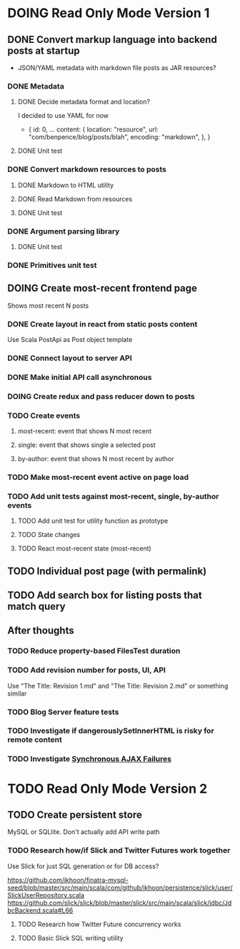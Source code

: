 * DOING Read Only Mode Version 1
** DONE Convert markup language into backend posts at startup
CLOSED: [2016-08-19 Fri 23:18]
- JSON/YAML metadata with markdown file posts as JAR resources?
*** DONE Metadata
CLOSED: [2016-08-17 Wed 22:16]
**** DONE Decide metadata format and location?
CLOSED: [2016-08-14 Sun 22:38]
I decided to use YAML for now
- { id: 0,
    ...
    content: {
      location: "resource",
      url: "com/benpence/blog/posts/blah",
      encoding: "markdown",
    },
  }
**** DONE Unit test
CLOSED: [2016-08-17 Wed 21:16]
*** DONE Convert markdown resources to posts
CLOSED: [2016-08-17 Wed 22:16]
**** DONE Markdown to HTML utility
CLOSED: [2016-08-14 Sun 10:11]
**** DONE Read Markdown from resources
CLOSED: [2016-08-15 Mon 20:52]
**** DONE Unit test
CLOSED: [2016-08-17 Wed 21:16]
*** DONE Argument parsing library
CLOSED: [2016-08-19 Fri 23:18]
**** DONE Unit test
CLOSED: [2016-08-19 Fri 23:18]
*** DONE Primitives unit test
CLOSED: [2016-08-17 Wed 22:16]
** DOING Create most-recent frontend page
Shows most recent N posts
*** DONE Create layout in react from static posts content
CLOSED: [2016-08-20 Sat 12:10]
Use Scala PostApi as Post object template
*** DONE Connect layout to server API
CLOSED: [2016-08-20 Sat 18:35]
*** DONE Make initial API call asynchronous
CLOSED: [2016-08-21 Sun 12:17]
*** DOING Create redux and pass reducer down to posts
*** TODO Create events
**** most-recent: event that shows N most recent
**** single: event that shows single a selected post
**** by-author: event that shows N most recent by author
*** TODO Make most-recent event active on page load
*** TODO Add unit tests against most-recent, single, by-author events
**** TODO Add unit test for utility function as prototype
**** TODO State changes
**** TODO React most-recent state (most-recent)
** TODO Individual post page (with permalink)
** TODO Add search box for listing posts that match query
** After thoughts
*** TODO Reduce property-based FilesTest duration
*** TODO Add revision number for posts, UI, API
Use "The Title: Revision 1.md" and "The Title: Revision 2.md" or something similar
*** TODO Blog Server feature tests
*** TODO Investigate if dangerouslySetInnerHTML is risky for remote content
*** TODO Investigate [[https://gitcandy.com/Repository/Commit/jQuery/ce8a24b52653b77492e5c9d382e47caf7ce658f][Synchronous AJAX Failures]]
* TODO Read Only Mode Version 2
** TODO Create persistent store
MySQL or SQLlite. Don't actually add API write path
*** TODO Research how/if Slick and Twitter Futures work together
Use Slick for just SQL generation or for DB access?

https://github.com/ikhoon/finatra-mysql-seed/blob/master/src/main/scala/com/github/ikhoon/persistence/slick/user/SlickUserRepository.scala
https://github.com/slick/slick/blob/master/slick/src/main/scala/slick/jdbc/JdbcBackend.scala#L66
**** TODO Research how Twitter Future concurrency works
**** TODO Basic Slick SQL writing utility
